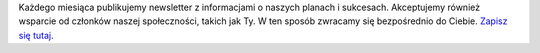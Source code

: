 Każdego miesiąca publikujemy newsletter z informacjami o naszych planach i sukcesach. Akceptujemy również wsparcie od członków naszej społeczności, takich jak Ty. W ten sposób zwracamy się bezpośrednio do Ciebie. `Zapisz się tutaj <https://listmonk.amikumu.com/subscription/form>`_.
